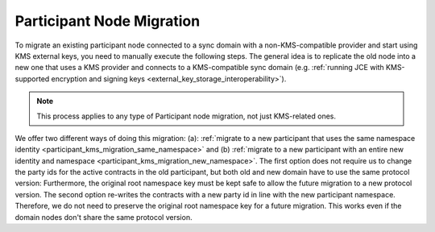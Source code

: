 ..
   Copyright (c) 2023 Digital Asset (Switzerland) GmbH and/or its affiliates.
..
   Proprietary code. All rights reserved.

.. _participant_kms_migration:

Participant Node Migration
--------------------------

To migrate an existing participant node connected to a sync domain with a non-KMS-compatible provider
and start using KMS external keys, you need to manually execute the following steps.
The general idea is to replicate the old node into a new one that uses a KMS provider and connects to
a KMS-compatible sync domain (e.g. :ref:`running JCE with KMS-supported encryption and
signing keys <external_key_storage_interoperability>`).

.. note::

    This process applies to any type of Participant node migration, not just KMS-related ones.

We offer two different ways of doing this migration: (a): :ref:`migrate to a new participant that uses the same namespace
identity <participant_kms_migration_same_namespace>` and (b) :ref:`migrate to a new participant with an entire new identity
and namespace <participant_kms_migration_new_namespace>`. The first option
does not require us to change the party ids for the active contracts in the old participant, but both
old and new domain have to use the same protocol version: Furthermore, the original root namespace key must
be kept safe to allow the future migration to a new protocol version. The second option re-writes the contracts
with a new party id in line with the new participant namespace. Therefore, we do not need to preserve the original
root namespace key for a future migration. This works even if the domain nodes don't share the same protocol version.



